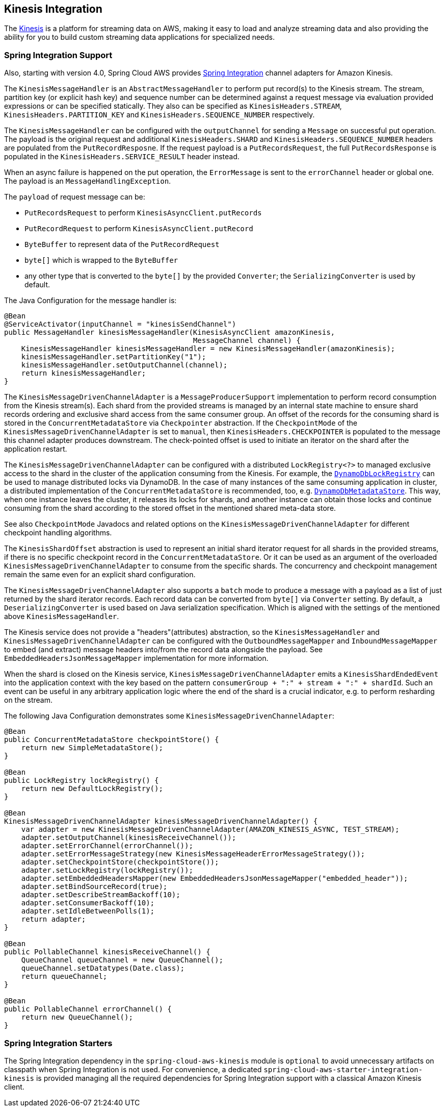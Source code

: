 [#spring-cloud-aws-kinesis]
== Kinesis Integration

The https://aws.amazon.com/kinesis/[Kinesis] is a platform for streaming data on AWS, making it easy to load and analyze streaming data and also providing the ability for you to build custom streaming data applications for specialized needs.

// TODO: auto-configuration

=== Spring Integration Support

Also, starting with version 4.0, Spring Cloud AWS provides https://spring.io/projects/spring-integration[Spring Integration] channel adapters for Amazon Kinesis.

The `KinesisMessageHandler` is an `AbstractMessageHandler` to perform put record(s) to the Kinesis stream.
The stream, partition key (or explicit hash key) and sequence number can be determined against a request message via evaluation provided expressions or can be specified statically.
They also can be specified as `KinesisHeaders.STREAM`, `KinesisHeaders.PARTITION_KEY` and `KinesisHeaders.SEQUENCE_NUMBER` respectively.

The `KinesisMessageHandler` can be configured with the `outputChannel` for sending a `Message` on successful put operation.
The payload is the original request and additional `KinesisHeaders.SHARD` and `KinesisHeaders.SEQUENCE_NUMBER` headers are populated from the `PutRecordResposne`.
If the request payload is a `PutRecordsRequest`, the full `PutRecordsResponse` is populated in the `KinesisHeaders.SERVICE_RESULT` header instead.

When an async failure is happened on the put operation, the `ErrorMessage` is sent to the `errorChannel` header or global one.
The payload is an `MessageHandlingException`.

The `payload` of request message can be:

- `PutRecordsRequest` to perform `KinesisAsyncClient.putRecords`
- `PutRecordRequest` to perform `KinesisAsyncClient.putRecord`
- `ByteBuffer` to represent data of the `PutRecordRequest`
- `byte[]` which is wrapped to the `ByteBuffer`
- any other type that is converted to the `byte[]` by the provided `Converter`; the `SerializingConverter` is used by default.

The Java Configuration for the message handler is:

[source,java]
----
@Bean
@ServiceActivator(inputChannel = "kinesisSendChannel")
public MessageHandler kinesisMessageHandler(KinesisAsyncClient amazonKinesis,
                                            MessageChannel channel) {
    KinesisMessageHandler kinesisMessageHandler = new KinesisMessageHandler(amazonKinesis);
    kinesisMessageHandler.setPartitionKey("1");
    kinesisMessageHandler.setOutputChannel(channel);
    return kinesisMessageHandler;
}
----

The `KinesisMessageDrivenChannelAdapter` is a `MessageProducerSupport` implementation to perform record consumption from the Kinesis stream(s).
Each shard from the provided streams is managed by an internal state machine to ensure shard records ordering and exclusive shard access from the same consumer group.
An offset of the records for the consuming shard is stored in the `ConcurrentMetadataStore` via `Checkpointer` abstraction.
If the `CheckpointMode` of the `KinesisMessageDrivenChannelAdapter` is set to `manual`, then `KinesisHeaders.CHECKPOINTER` is populated to the message this channel adapter produces downstream.
The check-pointed offset is used to initiate an iterator on the shard after the application restart.

The `KinesisMessageDrivenChannelAdapter` can be configured with a distributed `LockRegistry<?>` to managed exclusive access to the shard in the cluster of the application consuming from the Kinesis.
For example, the xref:dynamodb.adoc#spring-integration-support[`DynamoDbLockRegistry`] can be used to manage distributed locks via DynamoDB.
In the case of many instances of the same consuming application in cluster, a distributed implementation of the `ConcurrentMetadataStore` is recommended, too, e.g. xref:dynamodb.adoc#spring-integration-support[`DynamoDbMetadataStore`].
This way, when one instance leaves the cluster, it releases its locks for shards, and another instance can obtain those locks and continue consuming from the shard according to the stored offset in the mentioned shared meta-data store.

See also `CheckpointMode` Javadocs and related options on the `KinesisMessageDrivenChannelAdapter` for different checkpoint handling algorithms.

The `KinesisShardOffset` abstraction is used to represent an initial shard iterator request for all shards in the provided streams, if there is no specific checkpoint record in the `ConcurrentMetadataStore`.
Or it can be used as an argument of the overloaded `KinesisMessageDrivenChannelAdapter` to consume from the specific shards.
The concurrency and checkpoint management remain the same even for an explicit shard configuration.

The `KinesisMessageDrivenChannelAdapter` also supports a `batch` mode to produce a message with a payload as a list of just returned by the shard iterator records.
Each record data can be converted from `byte[]` via `Converter` setting.
By default, a `DeserializingConverter` is used based on Java serialization specification.
Which is aligned with the settings of the mentioned above `KinesisMessageHandler`.

The Kinesis service does not provide a "headers"(attributes) abstraction, so the `KinesisMessageHandler` and `KinesisMessageDrivenChannelAdapter` can be configured with the `OutboundMessageMapper` and `InboundMessageMapper` to embed (and extract) message headers into/from the record data alongside the payload.
See `EmbeddedHeadersJsonMessageMapper` implementation for more information.

When the shard is closed on the Kinesis service, `KinesisMessageDrivenChannelAdapter` emits a `KinesisShardEndedEvent` into the application context with the key based on the pattern `consumerGroup + ":" + stream + ":" + shardId`.
Such an event can be useful in any arbitrary application logic where the end of the shard is a crucial indicator, e.g. to perform resharding on the stream.

The following Java Configuration demonstrates some `KinesisMessageDrivenChannelAdapter`:

[source,java]
----
@Bean
public ConcurrentMetadataStore checkpointStore() {
    return new SimpleMetadataStore();
}

@Bean
public LockRegistry lockRegistry() {
    return new DefaultLockRegistry();
}

@Bean
KinesisMessageDrivenChannelAdapter kinesisMessageDrivenChannelAdapter() {
    var adapter = new KinesisMessageDrivenChannelAdapter(AMAZON_KINESIS_ASYNC, TEST_STREAM);
    adapter.setOutputChannel(kinesisReceiveChannel());
    adapter.setErrorChannel(errorChannel());
    adapter.setErrorMessageStrategy(new KinesisMessageHeaderErrorMessageStrategy());
    adapter.setCheckpointStore(checkpointStore());
    adapter.setLockRegistry(lockRegistry());
    adapter.setEmbeddedHeadersMapper(new EmbeddedHeadersJsonMessageMapper("embedded_header"));
    adapter.setBindSourceRecord(true);
    adapter.setDescribeStreamBackoff(10);
    adapter.setConsumerBackoff(10);
    adapter.setIdleBetweenPolls(1);
    return adapter;
}

@Bean
public PollableChannel kinesisReceiveChannel() {
    QueueChannel queueChannel = new QueueChannel();
    queueChannel.setDatatypes(Date.class);
    return queueChannel;
}

@Bean
public PollableChannel errorChannel() {
    return new QueueChannel();
}
----


=== Spring Integration Starters

The Spring Integration dependency in the `spring-cloud-aws-kinesis` module is `optional` to avoid unnecessary artifacts on classpath when Spring Integration is not used.
For convenience, a dedicated `spring-cloud-aws-starter-integration-kinesis` is provided managing all the required dependencies for Spring Integration support with a classical Amazon Kinesis client.
